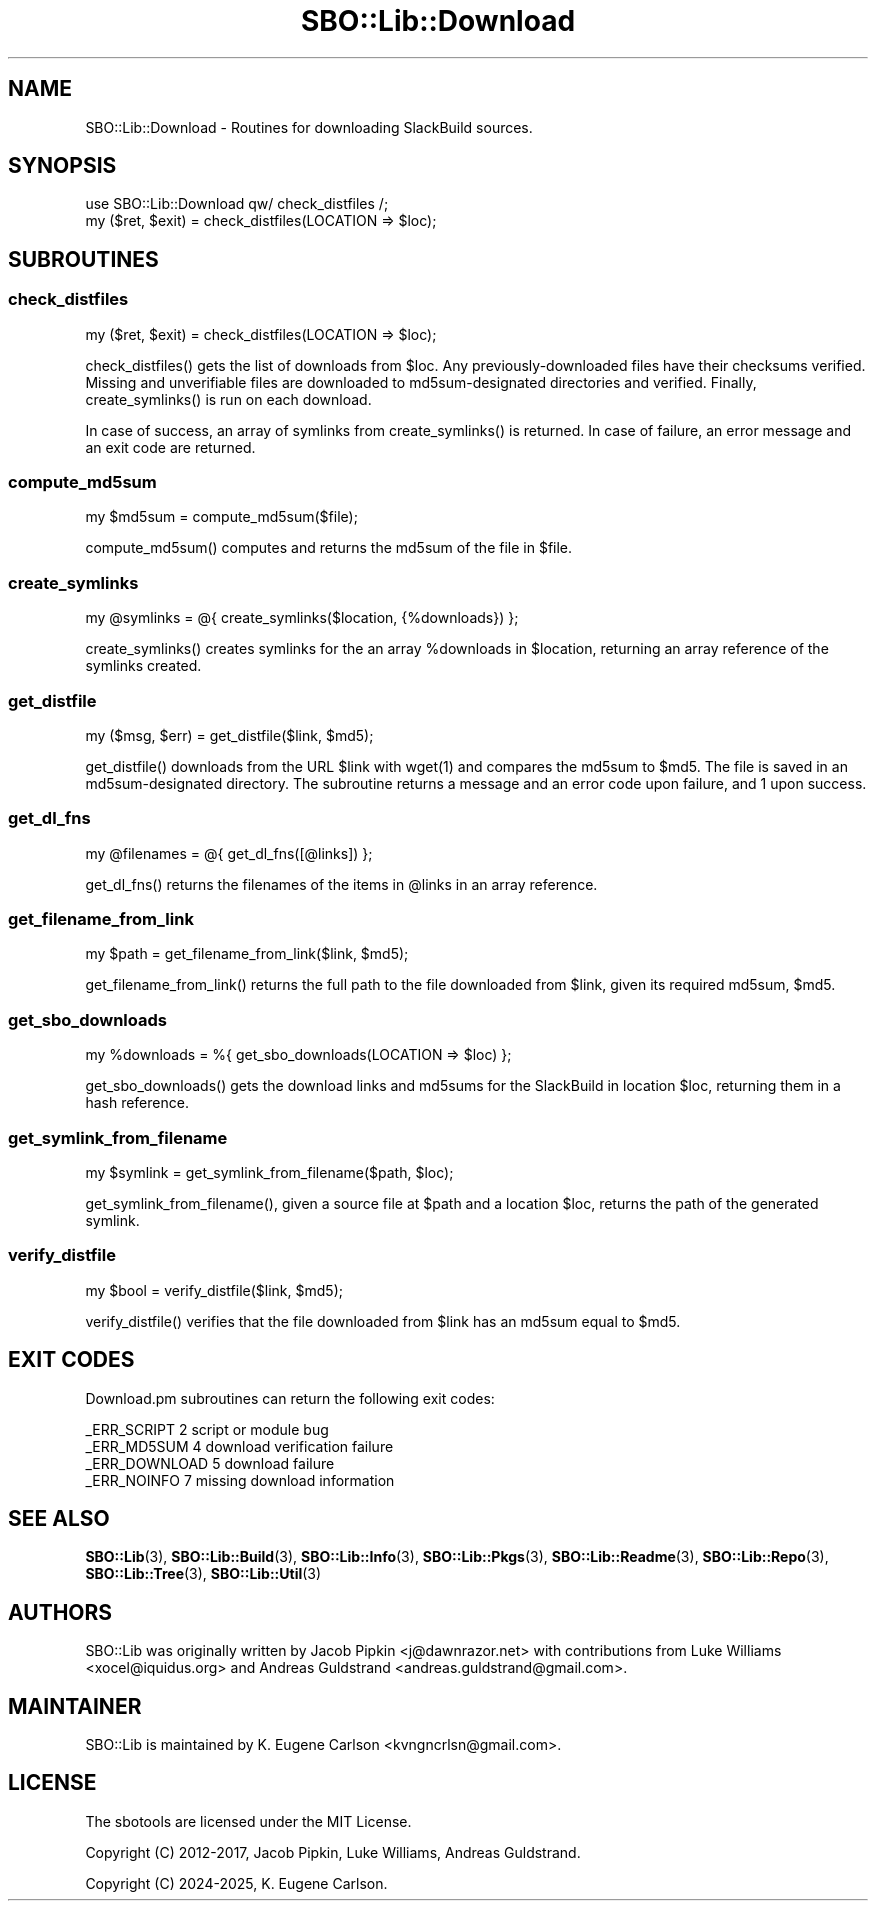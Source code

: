 .\" -*- mode: troff; coding: utf-8 -*-
.\" Automatically generated by Pod::Man 5.0102 (Pod::Simple 3.45)
.\"
.\" Standard preamble:
.\" ========================================================================
.de Sp \" Vertical space (when we can't use .PP)
.if t .sp .5v
.if n .sp
..
.de Vb \" Begin verbatim text
.ft CW
.nf
.ne \\$1
..
.de Ve \" End verbatim text
.ft R
.fi
..
.\" \*(C` and \*(C' are quotes in nroff, nothing in troff, for use with C<>.
.ie n \{\
.    ds C` ""
.    ds C' ""
'br\}
.el\{\
.    ds C`
.    ds C'
'br\}
.\"
.\" Escape single quotes in literal strings from groff's Unicode transform.
.ie \n(.g .ds Aq \(aq
.el       .ds Aq '
.\"
.\" If the F register is >0, we'll generate index entries on stderr for
.\" titles (.TH), headers (.SH), subsections (.SS), items (.Ip), and index
.\" entries marked with X<> in POD.  Of course, you'll have to process the
.\" output yourself in some meaningful fashion.
.\"
.\" Avoid warning from groff about undefined register 'F'.
.de IX
..
.nr rF 0
.if \n(.g .if rF .nr rF 1
.if (\n(rF:(\n(.g==0)) \{\
.    if \nF \{\
.        de IX
.        tm Index:\\$1\t\\n%\t"\\$2"
..
.        if !\nF==2 \{\
.            nr % 0
.            nr F 2
.        \}
.    \}
.\}
.rr rF
.\" ========================================================================
.\"
.IX Title "SBO::Lib::Download 3"
.TH SBO::Lib::Download 3 "Setting Orange, Discord 12, 3191 YOLD" "" "sbotools 3.5"
.\" For nroff, turn off justification.  Always turn off hyphenation; it makes
.\" way too many mistakes in technical documents.
.if n .ad l
.nh
.SH NAME
SBO::Lib::Download \- Routines for downloading SlackBuild sources.
.SH SYNOPSIS
.IX Header "SYNOPSIS"
.Vb 1
\&  use SBO::Lib::Download qw/ check_distfiles /;
\&
\&  my ($ret, $exit) = check_distfiles(LOCATION => $loc);
.Ve
.SH SUBROUTINES
.IX Header "SUBROUTINES"
.SS check_distfiles
.IX Subsection "check_distfiles"
.Vb 1
\&  my ($ret, $exit) = check_distfiles(LOCATION => $loc);
.Ve
.PP
\&\f(CWcheck_distfiles()\fR gets the list of downloads from \f(CW$loc\fR. Any previously-downloaded
files have their checksums verified. Missing and unverifiable files are downloaded to
md5sum\-designated directories and verified. Finally, \f(CWcreate_symlinks()\fR is run on each
download.
.PP
In case of success, an array of symlinks from \f(CWcreate_symlinks()\fR is returned. In case of
failure, an error message and an exit code are returned.
.SS compute_md5sum
.IX Subsection "compute_md5sum"
.Vb 1
\&  my $md5sum = compute_md5sum($file);
.Ve
.PP
\&\f(CWcompute_md5sum()\fR computes and returns the md5sum of the file in \f(CW$file\fR.
.SS create_symlinks
.IX Subsection "create_symlinks"
.Vb 1
\&  my @symlinks = @{ create_symlinks($location, {%downloads}) };
.Ve
.PP
\&\f(CWcreate_symlinks()\fR creates symlinks for the an array \f(CW%downloads\fR in
\&\f(CW$location\fR, returning an array reference of the symlinks created.
.SS get_distfile
.IX Subsection "get_distfile"
.Vb 1
\&  my ($msg, $err) = get_distfile($link, $md5);
.Ve
.PP
\&\f(CWget_distfile()\fR downloads from the URL \f(CW$link\fR with \f(CWwget(1)\fR and compares
the md5sum to \f(CW$md5\fR. The file is saved in an md5sum\-designated directory.
The subroutine returns a message and an error code upon failure, and 1 upon success.
.SS get_dl_fns
.IX Subsection "get_dl_fns"
.Vb 1
\&  my @filenames = @{ get_dl_fns([@links]) };
.Ve
.PP
\&\f(CWget_dl_fns()\fR returns the filenames of the items in \f(CW@links\fR in an
array reference.
.SS get_filename_from_link
.IX Subsection "get_filename_from_link"
.Vb 1
\&  my $path = get_filename_from_link($link, $md5);
.Ve
.PP
\&\f(CWget_filename_from_link()\fR returns the full path to the file downloaded from
\&\f(CW$link\fR, given its required md5sum, \f(CW$md5\fR.
.SS get_sbo_downloads
.IX Subsection "get_sbo_downloads"
.Vb 1
\&  my %downloads = %{ get_sbo_downloads(LOCATION => $loc) };
.Ve
.PP
\&\f(CWget_sbo_downloads()\fR gets the download links and md5sums for the SlackBuild
in location \f(CW$loc\fR, returning them in a hash reference.
.SS get_symlink_from_filename
.IX Subsection "get_symlink_from_filename"
.Vb 1
\&  my $symlink = get_symlink_from_filename($path, $loc);
.Ve
.PP
\&\f(CWget_symlink_from_filename()\fR, given a source file at \f(CW$path\fR and a location \f(CW$loc\fR,
returns the path of the generated symlink.
.SS verify_distfile
.IX Subsection "verify_distfile"
.Vb 1
\&  my $bool = verify_distfile($link, $md5);
.Ve
.PP
\&\f(CWverify_distfile()\fR verifies that the file downloaded from \f(CW$link\fR has an
md5sum equal to \f(CW$md5\fR.
.SH "EXIT CODES"
.IX Header "EXIT CODES"
Download.pm subroutines can return the following exit codes:
.PP
.Vb 4
\&  _ERR_SCRIPT        2   script or module bug
\&  _ERR_MD5SUM        4   download verification failure
\&  _ERR_DOWNLOAD      5   download failure
\&  _ERR_NOINFO        7   missing download information
.Ve
.SH "SEE ALSO"
.IX Header "SEE ALSO"
\&\fBSBO::Lib\fR\|(3), \fBSBO::Lib::Build\fR\|(3), \fBSBO::Lib::Info\fR\|(3), \fBSBO::Lib::Pkgs\fR\|(3), \fBSBO::Lib::Readme\fR\|(3), \fBSBO::Lib::Repo\fR\|(3), \fBSBO::Lib::Tree\fR\|(3), \fBSBO::Lib::Util\fR\|(3)
.SH AUTHORS
.IX Header "AUTHORS"
SBO::Lib was originally written by Jacob Pipkin <j@dawnrazor.net> with
contributions from Luke Williams <xocel@iquidus.org> and Andreas
Guldstrand <andreas.guldstrand@gmail.com>.
.SH MAINTAINER
.IX Header "MAINTAINER"
SBO::Lib is maintained by K. Eugene Carlson <kvngncrlsn@gmail.com>.
.SH LICENSE
.IX Header "LICENSE"
The sbotools are licensed under the MIT License.
.PP
Copyright (C) 2012\-2017, Jacob Pipkin, Luke Williams, Andreas Guldstrand.
.PP
Copyright (C) 2024\-2025, K. Eugene Carlson.
